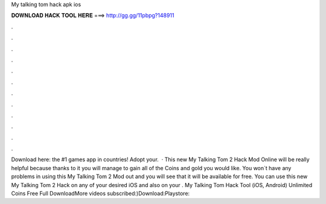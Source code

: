 My talking tom hack apk ios

𝐃𝐎𝐖𝐍𝐋𝐎𝐀𝐃 𝐇𝐀𝐂𝐊 𝐓𝐎𝐎𝐋 𝐇𝐄𝐑𝐄 ===> http://gg.gg/11pbpg?148911

.

.

.

.

.

.

.

.

.

.

.

.

Download here:  the #1 games app in countries! Adopt your.  · This new My Talking Tom 2 Hack Mod Online will be really helpful because thanks to it you will manage to gain all of the Coins and gold you would like. You won`t have any problems in using this My Talking Tom 2 Mod out and you will see that it will be available for free. You can use this new My Talking Tom 2 Hack on any of your desired iOS and also on your . My Talking Tom Hack Tool (iOS, Android) Unlimited Coins Free Full DownloadMore videos  subscribed:)Download:Playstore: 